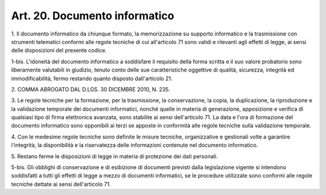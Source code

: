 .. _art20:

Art. 20. Documento informatico
^^^^^^^^^^^^^^^^^^^^^^^^^^^^^^



1\. Il documento informatico da chiunque formato, la memorizzazione su supporto informatico e la trasmissione con strumenti telematici conformi alle regole tecniche di cui all'articolo 71 sono validi e rilevanti agli effetti di legge, ai sensi delle disposizioni del presente codice.

1-bis\. L'idoneità del documento informatico a soddisfare il requisito della forma scritta e il suo valore probatorio sono liberamente valutabili in giudizio, tenuto conto delle sue caratteristiche oggettive di qualità, sicurezza, integrità ed immodificabilità, fermo restando quanto disposto dall'articolo 21.

2\. COMMA ABROGATO DAL D.LGS. 30 DICEMBRE 2010, N. 235.

3\. Le regole tecniche per la formazione, per la trasmissione, la conservazione, la copia, la duplicazione, la riproduzione e la validazione temporale dei documenti informatici, nonché quelle in materia di generazione, apposizione e verifica di qualsiasi tipo di firma elettronica avanzata, sono stabilite ai sensi dell'articolo 71. La data e l'ora di formazione del documento informatico sono opponibili ai terzi se apposte in conformità alle regole tecniche sulla validazione temporale.

4\. Con le medesime regole tecniche sono definite le misure tecniche, organizzative e gestionali volte a garantire l'integrità, la disponibilità e la riservatezza delle informazioni contenute nel documento informatico.

5\. Restano ferme le disposizioni di legge in materia di protezione dei dati personali.

5-bis\. Gli obblighi di conservazione e di esibizione di documenti previsti dalla legislazione vigente si intendono soddisfatti a tutti gli effetti di legge a mezzo di documenti informatici, se le procedure utilizzate sono conformi alle regole tecniche dettate ai sensi dell'articolo 71.
